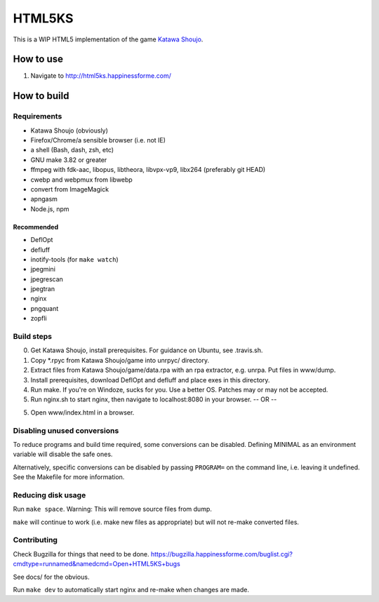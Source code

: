 =======
HTML5KS
=======

.. image:: https://travis-ci.org/Hello71/html5ks.png
   :target: https://travis-ci.org/Hello71/html5ks

This is a WIP HTML5 implementation of the game `Katawa Shoujo`_.

How to use
==========
1. Navigate to http://html5ks.happinessforme.com/

How to build
============

Requirements
------------
- Katawa Shoujo (obviously)
- Firefox/Chrome/a sensible browser (i.e. not IE)
- a shell (Bash, dash, zsh, etc)
- GNU make 3.82 or greater
- ffmpeg with fdk-aac, libopus, libtheora, libvpx-vp9, libx264 (preferably git HEAD)
- cwebp and webpmux from libwebp
- convert from ImageMagick
- apngasm
- Node.js, npm

Recommended
'''''''''''
- DeflOpt
- defluff
- inotify-tools (for ``make watch``)
- jpegmini
- jpegrescan
- jpegtran
- nginx
- pngquant
- zopfli

Build steps
-----------

0. Get Katawa Shoujo, install prerequisites. For guidance on Ubuntu, see .travis.sh.
1. Copy \*.rpyc from Katawa Shoujo/game into unrpyc/ directory.
2. Extract files from Katawa Shoujo/game/data.rpa with an rpa extractor, e.g. unrpa. Put files in www/dump.
3. Install prerequisites, download DeflOpt and defluff and place exes in this directory.
4. Run make. If you're on Windoze, sucks for you. Use a better OS. Patches may or may not be accepted.
5. Run nginx.sh to start nginx, then navigate to localhost:8080 in your browser.
   -- OR --
5. Open www/index.html in a browser.

Disabling unused conversions
----------------------------

To reduce programs and build time required, some conversions can be disabled.
Defining MINIMAL as an environment variable will disable the safe ones.

Alternatively, specific conversions can be disabled by passing ``PROGRAM=`` on the command line, i.e. leaving it undefined.
See the Makefile for more information.

Reducing disk usage
-------------------
Run ``make space``. Warning: This will remove source files from dump.

``make`` will continue to work (i.e. make new files as appropriate) but will not re-make converted files.

Contributing
------------

Check Bugzilla for things that need to be done. https://bugzilla.happinessforme.com/buglist.cgi?cmdtype=runnamed&namedcmd=Open+HTML5KS+bugs

See docs/ for the obvious.

Run ``make dev`` to automatically start nginx and re-make when changes are made.

.. _`Katawa Shoujo`: http://www.katawa-shoujo.com/
